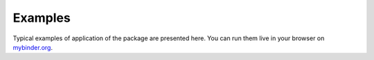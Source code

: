 .. _examples-index:

Examples
========

Typical examples of application of the package are presented here. 
You can run them live in your browser on `mybinder.org <https://mybinder.org/v2/gl/gyptis%2Fgyptis.gitlab.io/doc?filepath=notebooks>`_.


.. only:: html

    .. include:: ../_assets/binder_badge.rst
  

